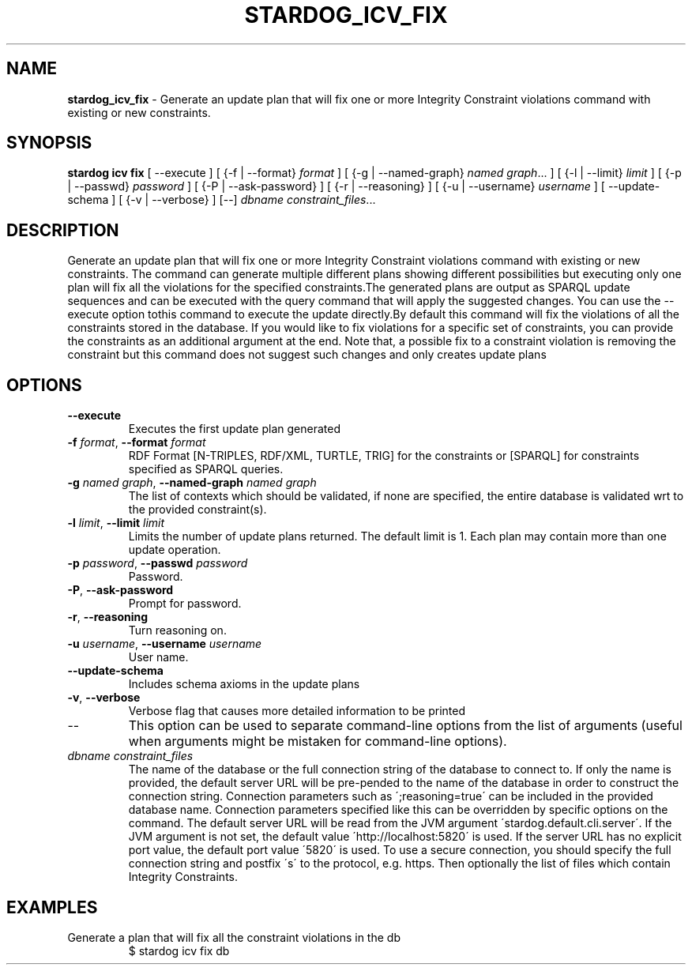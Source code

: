 .\" generated with Ronn/v0.7.3
.\" http://github.com/rtomayko/ronn/tree/0.7.3
.
.TH "STARDOG_ICV_FIX" "1" "September 2016" "Stardog Union" "stardog"
.
.SH "NAME"
\fBstardog_icv_fix\fR \- Generate an update plan that will fix one or more Integrity Constraint violations command with existing or new constraints\.
.
.SH "SYNOPSIS"
\fBstardog\fR \fBicv\fR \fBfix\fR [ \-\-execute ] [ {\-f | \-\-format} \fIformat\fR ] [ {\-g | \-\-named\-graph} \fInamed graph\fR\.\.\. ] [ {\-l | \-\-limit} \fIlimit\fR ] [ {\-p | \-\-passwd} \fIpassword\fR ] [ {\-P | \-\-ask\-password} ] [ {\-r | \-\-reasoning} ] [ {\-u | \-\-username} \fIusername\fR ] [ \-\-update\-schema ] [ {\-v | \-\-verbose} ] [\-\-] \fIdbname\fR \fIconstraint_files\fR\.\.\.
.
.SH "DESCRIPTION"
Generate an update plan that will fix one or more Integrity Constraint violations command with existing or new constraints\. The command can generate multiple different plans showing different possibilities but executing only one plan will fix all the violations for the specified constraints\.The generated plans are output as SPARQL update sequences and can be executed with the query command that will apply the suggested changes\. You can use the \-\-execute option tothis command to execute the update directly\.By default this command will fix the violations of all the constraints stored in the database\. If you would like to fix violations for a specific set of constraints, you can provide the constraints as an additional argument at the end\. Note that, a possible fix to a constraint violation is removing the constraint but this command does not suggest such changes and only creates update plans
.
.SH "OPTIONS"
.
.TP
\fB\-\-execute\fR
Executes the first update plan generated
.
.TP
\fB\-f\fR \fIformat\fR, \fB\-\-format\fR \fIformat\fR
RDF Format [N\-TRIPLES, RDF/XML, TURTLE, TRIG] for the constraints or [SPARQL] for constraints specified as SPARQL queries\.
.
.TP
\fB\-g\fR \fInamed graph\fR, \fB\-\-named\-graph\fR \fInamed graph\fR
The list of contexts which should be validated, if none are specified, the entire database is validated wrt to the provided constraint(s)\.
.
.TP
\fB\-l\fR \fIlimit\fR, \fB\-\-limit\fR \fIlimit\fR
Limits the number of update plans returned\. The default limit is 1\. Each plan may contain more than one update operation\.
.
.TP
\fB\-p\fR \fIpassword\fR, \fB\-\-passwd\fR \fIpassword\fR
Password\.
.
.TP
\fB\-P\fR, \fB\-\-ask\-password\fR
Prompt for password\.
.
.TP
\fB\-r\fR, \fB\-\-reasoning\fR
Turn reasoning on\.
.
.TP
\fB\-u\fR \fIusername\fR, \fB\-\-username\fR \fIusername\fR
User name\.
.
.TP
\fB\-\-update\-schema\fR
Includes schema axioms in the update plans
.
.TP
\fB\-v\fR, \fB\-\-verbose\fR
Verbose flag that causes more detailed information to be printed
.
.TP
\-\-
This option can be used to separate command\-line options from the list of arguments (useful when arguments might be mistaken for command\-line options)\.
.
.TP
\fIdbname\fR \fIconstraint_files\fR
The name of the database or the full connection string of the database to connect to\. If only the name is provided, the default server URL will be pre\-pended to the name of the database in order to construct the connection string\. Connection parameters such as \';reasoning=true\' can be included in the provided database name\. Connection parameters specified like this can be overridden by specific options on the command\. The default server URL will be read from the JVM argument \'stardog\.default\.cli\.server\'\. If the JVM argument is not set, the default value \'http://localhost:5820\' is used\. If the server URL has no explicit port value, the default port value \'5820\' is used\. To use a secure connection, you should specify the full connection string and postfix \'s\' to the protocol, e\.g\. https\. Then optionally the list of files which contain Integrity Constraints\.
.
.SH "EXAMPLES"
.
.TP
Generate a plan that will fix all the constraint violations in the db
$ stardog icv fix db

